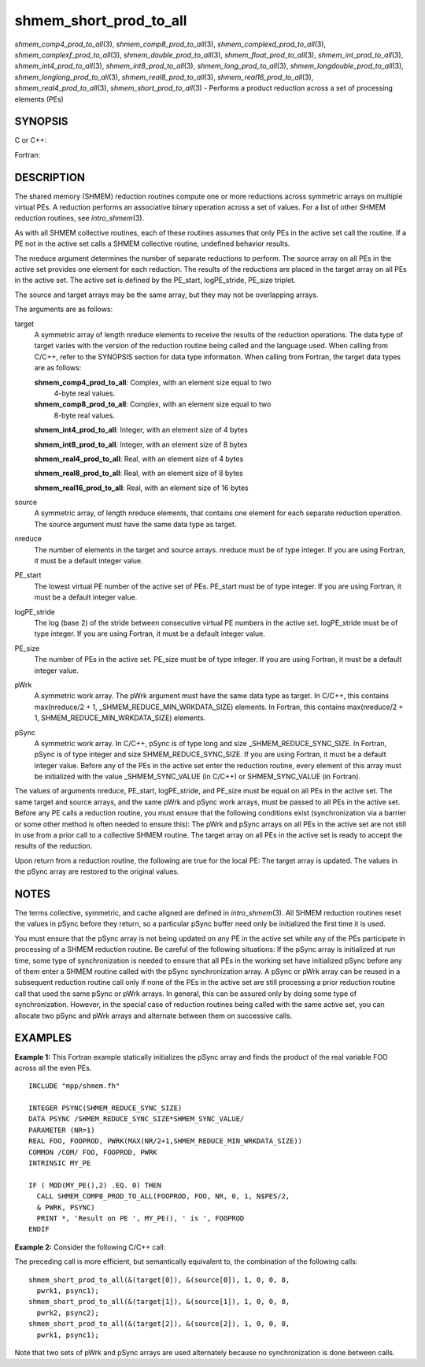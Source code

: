 .. _shmem_short_prod_to_all:

shmem_short_prod_to_all
=======================
.. include_body

*shmem_comp4_prod_to_all*\ (3), *shmem_comp8_prod_to_all*\ (3),
*shmem_complexd_prod_to_all*\ (3), *shmem_complexf_prod_to_all*\ (3),
*shmem_double_prod_to_all*\ (3), *shmem_float_prod_to_all*\ (3),
*shmem_int_prod_to_all*\ (3), *shmem_int4_prod_to_all*\ (3),
*shmem_int8_prod_to_all*\ (3), *shmem_long_prod_to_all*\ (3),
*shmem_longdouble_prod_to_all*\ (3), *shmem_longlong_prod_to_all*\ (3),
*shmem_real8_prod_to_all*\ (3), *shmem_real16_prod_to_all*\ (3),
*shmem_real4_prod_to_all*\ (3), *shmem_short_prod_to_all*\ (3) -
Performs a product reduction across a set of processing elements (PEs)

SYNOPSIS
--------

C or C++:

.. code-block:: c++
   :linenos:

   #include <mpp/shmem.h>

   void shmem_complexd_prod_to_all(double complex *target,
     const double complex *source, int nreduce, int PE_start,
     int logPE_stride, int PE_size, double complex *pWrk,
     long *pSync);

   void shmem_complexf_prod_to_all(float complex *target,
     const float complex *source, int nreduce, int PE_start,
     int logPE_stride, int PE_size, float complex *pWrk,
     long *pSync);

   void shmem_double_prod_to_all(double *target, const double *source,
     int nreduce, int PE_start, int logPE_stride, int PE_size,
     double *pWrk, long *pSync);

   void shmem_float_prod_to_all(float *target, const float *source,
     int nreduce, int PE_start, int logPE_stride, int PE_size,
     float *pWrk, long *pSync);

   void shmem_int_prod_to_all(int *target, const int *source,
     int nreduce, int PE_start, int logPE_stride, int PE_size,
     int *pWrk, long *pSync);

   void shmem_long_prod_to_all(long *target, const long *source,
     int nreduce, int PE_start, int logPE_stride, int PE_size,
     long *pWrk, long *pSync);

   void shmem_longdouble_prod_to_all(long double *target,
     const long double *source, int nreduce, int PE_start,
     int logPE_stride, int PE_size, long double *pWrk,
     long *pSync);

   void shmem_longlong_prod_to_all(long long *target,
     const long long *source, int nreduce, int PE_start,
     int logPE_stride, int PE_size, long long *pWrk,
     long *pSync);

   void shmem_short_prod_to_all(short *target, const short *source,
     int nreduce, int PE_start, int logPE_stride, int PE_size,
     short *pWrk, long *pSync);

Fortran:

.. code-block:: fortran
   :linenos:

   INCLUDE "mpp/shmem.fh"

   INTEGER pSync(SHMEM_REDUCE_SYNC_SIZE)
   INTEGER nreduce, PE_start, logPE_stride, PE_size

   CALL SHMEM_COMP4_PROD_TO_ALL(target, source, nreduce, PE_start,
   & logPE_stride, PE_size, pWrk, pSync)

   CALL SHMEM_COMP8_PROD_TO_ALL(target, source, nreduce, PE_start,
   & logPE_stride, PE_size, pWrk, pSync)

   CALL SHMEM_INT4_PROD_TO_ALL(target, source, nreduce, PE_start,
   & logPE_stride, PE_size, pWrk, pSync)

   CALL SHMEM_INT8_PROD_TO_ALL(target, source, nreduce, PE_start,
   & logPE_stride, PE_size, pWrk, pSync)

   CALL SHMEM_REAL4_PROD_TO_ALL(target, source, nreduce, PE_start,
   & logPE_stride, PE_size, pWrk, pSync)

   CALL SHMEM_REAL8_PROD_TO_ALL(target, source, nreduce, PE_start,
   & logPE_stride, PE_size, pWrk, pSync)

   CALL SHMEM_REAL16_PROD_TO_ALL(target, source, nreduce, PE_start,
   & logPE_stride, PE_size, pWrk, pSync)

DESCRIPTION
-----------

The shared memory (SHMEM) reduction routines compute one or more
reductions across symmetric arrays on multiple virtual PEs. A reduction
performs an associative binary operation across a set of values. For a
list of other SHMEM reduction routines, see *intro_shmem*\ (3).

As with all SHMEM collective routines, each of these routines assumes
that only PEs in the active set call the routine. If a PE not in the
active set calls a SHMEM collective routine, undefined behavior results.

The nreduce argument determines the number of separate reductions to
perform. The source array on all PEs in the active set provides one
element for each reduction. The results of the reductions are placed in
the target array on all PEs in the active set. The active set is defined
by the PE_start, logPE_stride, PE_size triplet.

The source and target arrays may be the same array, but they may not be
overlapping arrays.

The arguments are as follows:

target
   A symmetric array of length nreduce elements to receive the results
   of the reduction operations. The data type of target varies with the
   version of the reduction routine being called and the language used.
   When calling from C/C++, refer to the SYNOPSIS section for data type
   information. When calling from Fortran, the target data types are as
   follows:

   **shmem_comp4_prod_to_all**: Complex, with an element size equal to two
      4-byte real values.

   **shmem_comp8_prod_to_all**: Complex, with an element size equal to two
      8-byte real values.

   **shmem_int4_prod_to_all**: Integer, with an element size of 4 bytes

   **shmem_int8_prod_to_all**: Integer, with an element size of 8 bytes

   **shmem_real4_prod_to_all**: Real, with an element size of 4 bytes

   **shmem_real8_prod_to_all**: Real, with an element size of 8 bytes

   **shmem_real16_prod_to_all**: Real, with an element size of 16 bytes

source
   A symmetric array, of length nreduce elements, that contains one
   element for each separate reduction operation. The source argument
   must have the same data type as target.

nreduce
   The number of elements in the target and source arrays. nreduce must
   be of type integer. If you are using Fortran, it must be a default
   integer value.

PE_start
   The lowest virtual PE number of the active set of PEs. PE_start must
   be of type integer. If you are using Fortran, it must be a default
   integer value.

logPE_stride
   The log (base 2) of the stride between consecutive virtual PE numbers
   in the active set. logPE_stride must be of type integer. If you are
   using Fortran, it must be a default integer value.

PE_size
   The number of PEs in the active set. PE_size must be of type integer.
   If you are using Fortran, it must be a default integer value.

pWrk
   A symmetric work array. The pWrk argument must have the same data
   type as target. In C/C++, this contains max(nreduce/2 + 1,
   \_SHMEM_REDUCE_MIN_WRKDATA_SIZE) elements. In Fortran, this contains
   max(nreduce/2 + 1, SHMEM_REDUCE_MIN_WRKDATA_SIZE) elements.

pSync
   A symmetric work array. In C/C++, pSync is of type long and size
   \_SHMEM_REDUCE_SYNC_SIZE. In Fortran, pSync is of type integer and
   size SHMEM_REDUCE_SYNC_SIZE. If you are using Fortran, it must be a
   default integer value. Before any of the PEs in the active set enter
   the reduction routine, every element of this array must be
   initialized with the value \_SHMEM_SYNC_VALUE (in C/C++) or
   SHMEM_SYNC_VALUE (in Fortran).

The values of arguments nreduce, PE_start, logPE_stride, and PE_size
must be equal on all PEs in the active set. The same target and source
arrays, and the same pWrk and pSync work arrays, must be passed to all
PEs in the active set. Before any PE calls a reduction routine, you must
ensure that the following conditions exist (synchronization via a
barrier or some other method is often needed to ensure this): The pWrk
and pSync arrays on all PEs in the active set are not still in use from
a prior call to a collective SHMEM routine. The target array on all PEs
in the active set is ready to accept the results of the reduction.

Upon return from a reduction routine, the following are true for the
local PE: The target array is updated. The values in the pSync array are
restored to the original values.

NOTES
-----

The terms collective, symmetric, and cache aligned are defined in
*intro_shmem*\ (3). All SHMEM reduction routines reset the values in
pSync before they return, so a particular pSync buffer need only be
initialized the first time it is used.

You must ensure that the pSync array is not being updated on any PE in
the active set while any of the PEs participate in processing of a SHMEM
reduction routine. Be careful of the following situations: If the pSync
array is initialized at run time, some type of synchronization is needed
to ensure that all PEs in the working set have initialized pSync before
any of them enter a SHMEM routine called with the pSync synchronization
array. A pSync or pWrk array can be reused in a subsequent reduction
routine call only if none of the PEs in the active set are still
processing a prior reduction routine call that used the same pSync or
pWrk arrays. In general, this can be assured only by doing some type of
synchronization. However, in the special case of reduction routines
being called with the same active set, you can allocate two pSync and
pWrk arrays and alternate between them on successive calls.

EXAMPLES
--------

**Example 1:** This Fortran example statically initializes the pSync
array and finds the product of the real variable FOO across all the even
PEs.

::

   INCLUDE "mpp/shmem.fh"

   INTEGER PSYNC(SHMEM_REDUCE_SYNC_SIZE)
   DATA PSYNC /SHMEM_REDUCE_SYNC_SIZE*SHMEM_SYNC_VALUE/
   PARAMETER (NR=1)
   REAL FOO, FOOPROD, PWRK(MAX(NR/2+1,SHMEM_REDUCE_MIN_WRKDATA_SIZE))
   COMMON /COM/ FOO, FOOPROD, PWRK
   INTRINSIC MY_PE

   IF ( MOD(MY_PE(),2) .EQ. 0) THEN
     CALL SHMEM_COMP8_PROD_TO_ALL(FOOPROD, FOO, NR, 0, 1, N$PES/2,
     & PWRK, PSYNC)
     PRINT *, 'Result on PE ', MY_PE(), ' is ', FOOPROD
   ENDIF

**Example 2:** Consider the following C/C++ call:

.. code-block:: c++
   :linenos:

   shmem_short_prod_to_all(target, source, 3, 0, 0, 8, pwrk, psync);

The preceding call is more efficient, but semantically equivalent to,
the combination of the following calls:

::

   shmem_short_prod_to_all(&(target[0]), &(source[0]), 1, 0, 0, 8,
     pwrk1, psync1);
   shmem_short_prod_to_all(&(target[1]), &(source[1]), 1, 0, 0, 8,
     pwrk2, psync2);
   shmem_short_prod_to_all(&(target[2]), &(source[2]), 1, 0, 0, 8,
     pwrk1, psync1);

Note that two sets of pWrk and pSync arrays are used alternately because
no synchronization is done between calls.


.. seealso:: *intro_shmem*\ (3)
